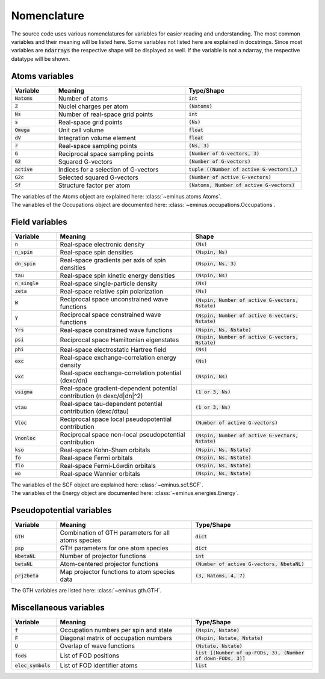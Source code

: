 .. _nomenclature:

Nomenclature
************

The source code uses various nomenclatures for variables for easier reading and understanding.
The most common variables and their meaning will be listed here. Some variables not listed here are explained in docstrings.
Since most variables are :code:`ndarrays` the respective shape will be displayed as well. If the variable is not a ndarray, the respective datatype will be shown.

Atoms variables
===============

.. list-table::
   :widths: 15 45 40
   :header-rows: 1

   * - Variable
     - Meaning
     - Type/Shape
   * - :code:`Natoms`
     - Number of atoms
     - :code:`int`
   * - :code:`Z`
     - Nuclei charges per atom
     - :code:`(Natoms)`
   * - :code:`Ns`
     - Number of real-space grid points
     - :code:`int`
   * - :code:`s`
     - Real-space grid points
     - :code:`(Ns)`
   * - :code:`Omega`
     - Unit cell volume
     - :code:`float`
   * - :code:`dV`
     - Integration volume element
     - :code:`float`
   * - :code:`r`
     - Real-space sampling points
     - :code:`(Ns, 3)`
   * - :code:`G`
     - Reciprocal space sampling points
     - :code:`(Number of G-vectors, 3)`
   * - :code:`G2`
     - Squared G-vectors
     - :code:`(Number of G-vectors)`
   * - :code:`active`
     - Indices for a selection of G-vectors
     - :code:`tuple ((Number of active G-vectors),)`
   * - :code:`G2c`
     - Selected squared G-vectors
     - :code:`(Number of active G-vectors)`
   * - :code:`Sf`
     - Structure factor per atom
     - :code:`(Natoms, Number of active G-vectors)`

| The variables of the Atoms object are explained here: :class:`~eminus.atoms.Atoms`.
| The variables of the Occupations object are documented here: :class:`~eminus.occupations.Occupations`.


Field variables
===============

.. list-table::
   :widths: 15 45 40
   :header-rows: 1

   * - Variable
     - Meaning
     - Shape
   * - :code:`n`
     - Real-space electronic density
     - :code:`(Ns)`
   * - :code:`n_spin`
     - Real-space spin densities
     - :code:`(Nspin, Ns)`
   * - :code:`dn_spin`
     - Real-space gradients per axis of spin densities
     - :code:`(Nspin, Ns, 3)`
   * - :code:`tau`
     - Real-space spin kinetic energy densities
     - :code:`(Nspin, Ns)`
   * - :code:`n_single`
     - Real-space single-particle density
     - :code:`(Ns)`
   * - :code:`zeta`
     - Real-space relative spin polarization
     - :code:`(Ns)`
   * - :code:`W`
     - Reciprocal space unconstrained wave functions
     - :code:`(Nspin, Number of active G-vectors, Nstate)`
   * - :code:`Y`
     - Reciprocal space constrained wave functions
     - :code:`(Nspin, Number of active G-vectors, Nstate)`
   * - :code:`Yrs`
     - Real-space constrained wave functions
     - :code:`(Nspin, Ns, Nstate)`
   * - :code:`psi`
     - Reciprocal space Hamiltonian eigenstates
     - :code:`(Nspin, Number of active G-vectors, Nstate)`
   * - :code:`phi`
     - Real-space electrostatic Hartree field
     - :code:`(Ns)`
   * - :code:`exc`
     - Real-space exchange-correlation energy density
     - :code:`(Ns)`
   * - :code:`vxc`
     - Real-space exchange-correlation potential (dexc/dn)
     - :code:`(Nspin, Ns)`
   * - :code:`vsigma`
     - Real-space gradient-dependent potential contribution (n dexc/d|dn|^2)
     - :code:`(1 or 3, Ns)`
   * - :code:`vtau`
     - Real-space tau-dependent potential contribution (dexc/dtau)
     - :code:`(1 or 3, Ns)`
   * - :code:`Vloc`
     - Reciprocal space local pseudopotential contribution
     - :code:`(Number of active G-vectors)`
   * - :code:`Vnonloc`
     - Reciprocal space non-local pseudopotential contribution
     - :code:`(Nspin, Number of active G-vectors, Nstate)`
   * - :code:`kso`
     - Real-space Kohn-Sham orbitals
     - :code:`(Nspin, Ns, Nstate)`
   * - :code:`fo`
     - Real-space Fermi orbitals
     - :code:`(Nspin, Ns, Nstate)`
   * - :code:`flo`
     - Real-space Fermi-Löwdin orbitals
     - :code:`(Nspin, Ns, Nstate)`
   * - :code:`wo`
     - Real-space Wannier orbitals
     - :code:`(Nspin, Ns, Nstate)`

| The variables of the SCF object are explained here: :class:`~eminus.scf.SCF`.
| The variables of the Energy object are documented here: :class:`~eminus.energies.Energy`.


Pseudopotential variables
=========================

.. list-table::
   :widths: 15 45 40
   :header-rows: 1

   * - Variable
     - Meaning
     - Type/Shape
   * - :code:`GTH`
     - Combination of GTH parameters for all atoms species
     - :code:`dict`
   * - :code:`psp`
     - GTH parameters for one atom species
     - :code:`dict`
   * - :code:`NbetaNL`
     - Number of projector functions
     - :code:`int`
   * - :code:`betaNL`
     - Atom-centered projector functions
     - :code:`(Number of active G-vectors, NbetaNL)`
   * - :code:`prj2beta`
     - Map projector functions to atom species data
     - :code:`(3, Natoms, 4, 7)`

The GTH variables are listed here: :class:`~eminus.gth.GTH`.


Miscellaneous variables
=======================

.. list-table::
   :widths: 15 45 40
   :header-rows: 1

   * - Variable
     - Meaning
     - Type/Shape
   * - :code:`f`
     - Occupation numbers per spin and state
     - :code:`(Nspin, Nstate)`
   * - :code:`F`
     - Diagonal matrix of occupation numbers
     - :code:`(Nspin, Nstate, Nstate)`
   * - :code:`U`
     - Overlap of wave functions
     - :code:`(Nstate, Nstate)`
   * - :code:`fods`
     - List of FOD positions
     - :code:`list [(Number of up-FODs, 3), (Number of down-FODs, 3)]`
   * - :code:`elec_symbols`
     - List of FOD identifier atoms
     - :code:`list`
